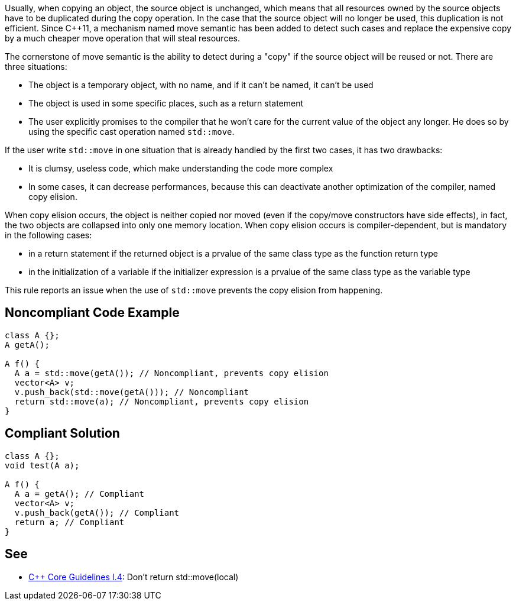 Usually, when copying an object, the source object is unchanged, which means that all resources owned by the source objects have to be duplicated during the copy operation. In the case that the source object will no longer be used, this duplication is not efficient. Since {cpp}11, a mechanism named move semantic has been added to detect such cases and replace the expensive copy by a much cheaper move operation that will steal resources.

The cornerstone of move semantic is the ability to detect during a "copy" if the source object will be reused or not. There are three situations:

* The object is a temporary object, with no name, and if it can't be named, it can't be used
* The object is used in some specific places, such as a return statement
* The user explicitly promises to the compiler that he won't care for the current value of the object any longer. He does so by using the specific cast operation named ``++std::move++``. 

If the user write ``++std::move++`` in one situation that is already handled by the first two cases, it has two drawbacks:

* It is clumsy, useless code, which make understanding the code more complex
* In some cases, it can decrease performances, because this can deactivate another optimization of the compiler, named copy elision.

When copy elision occurs, the object is neither copied nor moved (even if the copy/move constructors have side effects), in fact, the two objects are collapsed into only one memory location. When copy elision occurs is compiler-dependent, but is mandatory in the following cases:

* in a return statement if the returned object is a prvalue of the same class type as the function return type
* in the initialization of a variable if the initializer expression is a prvalue of the same class type as the variable type

This rule reports an issue when the use of ``++std::move++`` prevents the copy elision from happening.


== Noncompliant Code Example

----
class A {};
A getA();

A f() {
  A a = std::move(getA()); // Noncompliant, prevents copy elision
  vector<A> v;
  v.push_back(std::move(getA())); // Noncompliant
  return std::move(a); // Noncompliant, prevents copy elision
}
----


== Compliant Solution

----
class A {};
void test(A a);

A f() {
  A a = getA(); // Compliant
  vector<A> v;
  v.push_back(getA()); // Compliant
  return a; // Compliant
}
----


== See

* https://github.com/isocpp/CppCoreGuidelines/blob/036324/CppCoreGuidelines.md#i4-make-interfaces-precisely-and-strongly-typed[{cpp} Core Guidelines I.4]: Don’t return std::move(local)

